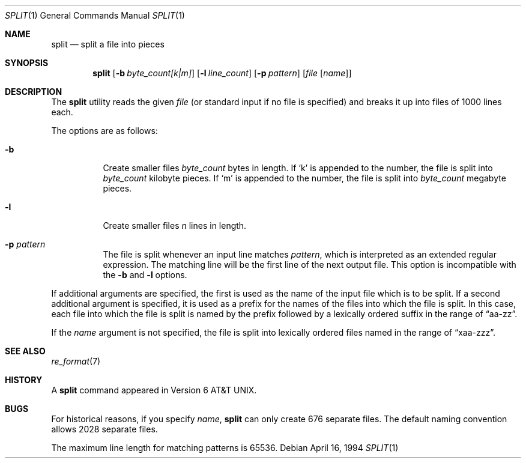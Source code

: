 .\"	$OpenBSD: split.1,v 1.6 2000/11/10 05:10:40 aaron Exp $
.\"	$NetBSD: split.1,v 1.5 1994/12/21 08:20:35 jtc Exp $
.\"
.\" Copyright (c) 1990, 1991, 1993, 1994
.\"	The Regents of the University of California.  All rights reserved.
.\"
.\" Redistribution and use in source and binary forms, with or without
.\" modification, are permitted provided that the following conditions
.\" are met:
.\" 1. Redistributions of source code must retain the above copyright
.\"    notice, this list of conditions and the following disclaimer.
.\" 2. Redistributions in binary form must reproduce the above copyright
.\"    notice, this list of conditions and the following disclaimer in the
.\"    documentation and/or other materials provided with the distribution.
.\" 3. All advertising materials mentioning features or use of this software
.\"    must display the following acknowledgement:
.\"	This product includes software developed by the University of
.\"	California, Berkeley and its contributors.
.\" 4. Neither the name of the University nor the names of its contributors
.\"    may be used to endorse or promote products derived from this software
.\"    without specific prior written permission.
.\"
.\" THIS SOFTWARE IS PROVIDED BY THE REGENTS AND CONTRIBUTORS ``AS IS'' AND
.\" ANY EXPRESS OR IMPLIED WARRANTIES, INCLUDING, BUT NOT LIMITED TO, THE
.\" IMPLIED WARRANTIES OF MERCHANTABILITY AND FITNESS FOR A PARTICULAR PURPOSE
.\" ARE DISCLAIMED.  IN NO EVENT SHALL THE REGENTS OR CONTRIBUTORS BE LIABLE
.\" FOR ANY DIRECT, INDIRECT, INCIDENTAL, SPECIAL, EXEMPLARY, OR CONSEQUENTIAL
.\" DAMAGES (INCLUDING, BUT NOT LIMITED TO, PROCUREMENT OF SUBSTITUTE GOODS
.\" OR SERVICES; LOSS OF USE, DATA, OR PROFITS; OR BUSINESS INTERRUPTION)
.\" HOWEVER CAUSED AND ON ANY THEORY OF LIABILITY, WHETHER IN CONTRACT, STRICT
.\" LIABILITY, OR TORT (INCLUDING NEGLIGENCE OR OTHERWISE) ARISING IN ANY WAY
.\" OUT OF THE USE OF THIS SOFTWARE, EVEN IF ADVISED OF THE POSSIBILITY OF
.\" SUCH DAMAGE.
.\"
.\"	@(#)split.1	8.3 (Berkeley) 4/16/94
.\"
.Dd April 16, 1994
.Dt SPLIT 1
.Os
.Sh NAME
.Nm split
.Nd split a file into pieces
.Sh SYNOPSIS
.Nm split
.Op Fl b Ar byte_count[k|m]
.Op Fl l Ar line_count
.Op Fl p Ar pattern
.Op Ar file Op Ar name
.Sh DESCRIPTION
The
.Nm
utility reads the given
.Ar file
(or standard input if no file is specified)
and breaks it up into files of 1000 lines each.
.Pp
The options are as follows:
.Bl -tag -width Ds
.It Fl b
Create smaller files
.Ar byte_count
bytes in length.
If
.Sq k
is appended to the number, the file is split into
.Ar byte_count
kilobyte pieces.
If
.Sq m
is appended to the number, the file is split into
.Ar byte_count
megabyte pieces.
.It Fl l
Create smaller files
.Ar n
lines in length.
.It Fl p Ar pattern
The file is split whenever an input line matches
.Ar pattern ,
which is interpreted as an extended regular expression.
The matching line will be the first line of the next output file.
This option is incompatible with the
.Fl b
and
.Fl l
options.
.El
.Pp
If additional arguments are specified, the first is used as the name
of the input file which is to be split.
If a second additional argument is specified, it is used as a prefix
for the names of the files into which the file is split.
In this case, each file into which the file is split is named by the
prefix followed by a lexically ordered suffix in the range of
.Dq aa-zz .
.Pp
If the
.Ar name
argument is not specified, the file is split into lexically ordered
files named in the range of
.Dq xaa-zzz .
.Sh SEE ALSO
.Xr re_format 7
.Sh HISTORY
A
.Nm
command appeared in
.At v6 .
.Sh BUGS
For historical reasons, if you specify
.Ar name ,
.Nm
can only create 676 separate
files.
The default naming convention allows 2028 separate files.
.Pp
The maximum line length for matching patterns is 65536.
